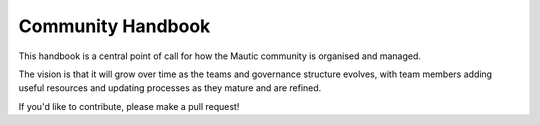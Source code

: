 Community Handbook
==================

This handbook is a central point of call for how the Mautic community is organised and managed.

The vision is that it will grow over time as the teams and governance structure evolves, with team members adding useful resources and updating processes as they mature and are refined.

If you'd like to contribute, please make a pull request!
